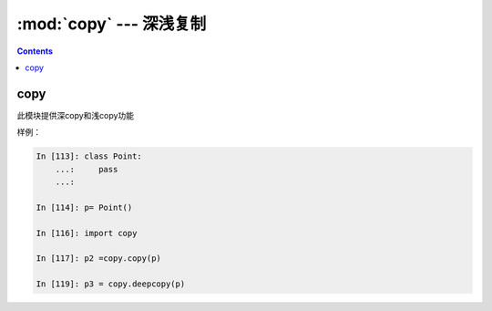 .. _python_copy:

======================================================================================================================================================
:mod:`copy` --- 深浅复制
======================================================================================================================================================


.. contents::

copy
======================================================================================================================================================

此模块提供深copy和浅copy功能

样例： 

.. code-block:: python 

    In [113]: class Point:
        ...:     pass
        ...:

    In [114]: p= Point()

    In [116]: import copy

    In [117]: p2 =copy.copy(p)

    In [119]: p3 = copy.deepcopy(p)
